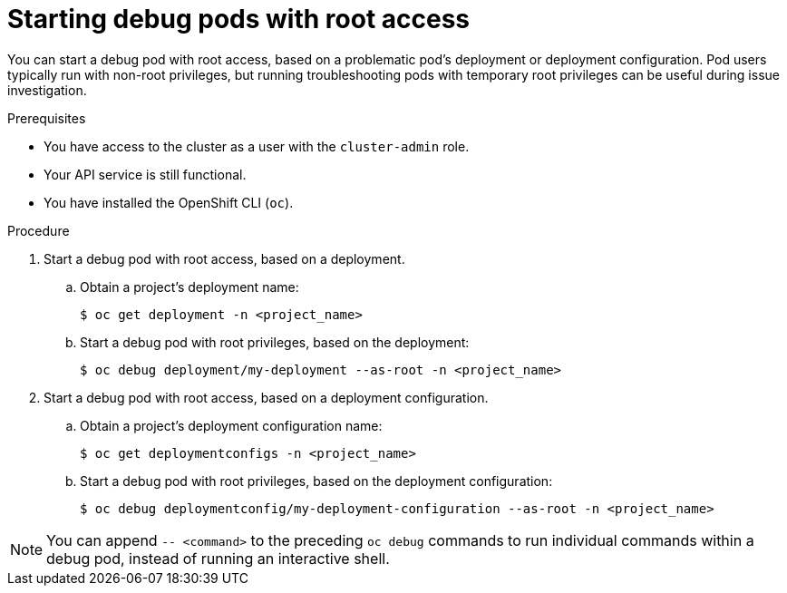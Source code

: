 // Module included in the following assemblies:
//
// * support/troubleshooting/investigating-pod-issues.adoc

[id="starting-debug-pods-with-root-access_{context}"]
= Starting debug pods with root access

You can start a debug pod with root access, based on a problematic pod's deployment or deployment configuration. Pod users typically run with non-root privileges, but running troubleshooting pods with temporary root privileges can be useful during issue investigation.

.Prerequisites

* You have access to the cluster as a user with the `cluster-admin` role.
* Your API service is still functional.
* You have installed the OpenShift CLI (`oc`).

.Procedure

. Start a debug pod with root access, based on a deployment.
.. Obtain a project's deployment name:
+
[source,terminal]
----
$ oc get deployment -n <project_name>
----

.. Start a debug pod with root privileges, based on the deployment:
+
[source,terminal]
----
$ oc debug deployment/my-deployment --as-root -n <project_name>
----

. Start a debug pod with root access, based on a deployment configuration.
.. Obtain a project's deployment configuration name:
+
[source,terminal]
----
$ oc get deploymentconfigs -n <project_name>
----

.. Start a debug pod with root privileges, based on the deployment configuration:
+
[source,terminal]
----
$ oc debug deploymentconfig/my-deployment-configuration --as-root -n <project_name>
----

[NOTE]
====
You can append `-- <command>` to the preceding `oc debug` commands to run individual commands within a debug pod, instead of running an interactive shell.
====

